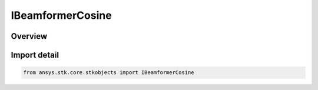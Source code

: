 IBeamformerCosine
=================

.. py:class:: ansys.stk.core.stkobjects.IBeamformerCosine

   object
   
   Provide access to the properties and methods defining a cosine tapered beamformer.

.. py:currentmodule:: IBeamformerCosine

Overview
--------


Import detail
-------------

.. code-block:: python

    from ansys.stk.core.stkobjects import IBeamformerCosine



